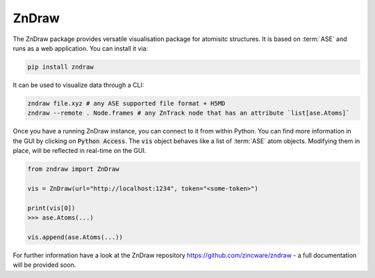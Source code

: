 ZnDraw
======

The ZnDraw package provides versatile visualisation package for atomisitc structures.
It is based on :term:`ASE` and runs as a web application.
You can install it via:

.. code:: bash

    pip install zndraw


It can be used to visualize data through a CLI:

.. code:: bash

    zndraw file.xyz # any ASE supported file format + H5MD
    zndraw --remote . Node.frames # any ZnTrack node that has an attribute `list[ase.Atoms]`

Once you have a running ZnDraw instance, you can connect to it from within Python.
You can find more information in the GUI by clicking on :code:`Python Access`.
The :code:`vis` object behaves like a list of :term:`ASE` atom objects.
Modifying them in place, will be reflected in real-time on the GUI.

.. code:: python

    from zndraw import ZnDraw

    vis = ZnDraw(url="http://localhost:1234", token="<some-token>")

    print(vis[0])
    >>> ase.Atoms(...)

    vis.append(ase.Atoms(...))


For further information have a look at the ZnDraw repository https://github.com/zincware/zndraw - a full documentation will be provided soon.
